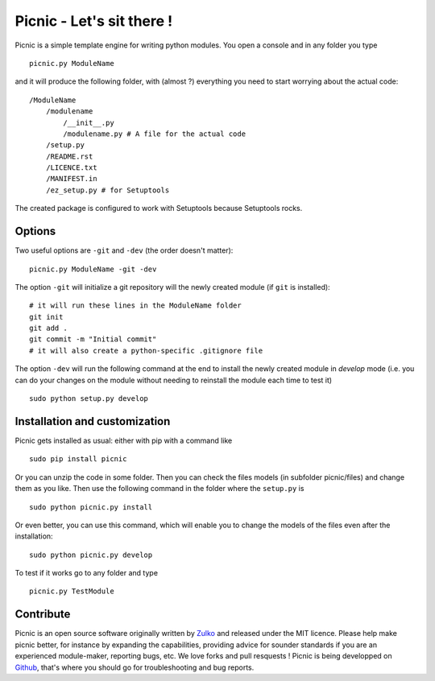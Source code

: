 Picnic - Let's sit there !
==========================

Picnic is a simple template engine for writing python modules. You open a console and in any folder you type ::
    
    picnic.py ModuleName

and it will produce the following folder, with (almost ?) everything you need to start worrying about the actual code: ::

    /ModuleName
        /modulename
            /__init__.py
            /modulename.py # A file for the actual code
        /setup.py
        /README.rst
        /LICENCE.txt
        /MANIFEST.in 
        /ez_setup.py # for Setuptools  

The created package is configured to work with Setuptools because Setuptools rocks.



Options
--------

Two useful options are ``-git`` and ``-dev`` (the order doesn't matter): ::
    
    picnic.py ModuleName -git -dev

The option ``-git`` will initialize a git repository will the newly created module (if ``git`` is installed): ::
    
    # it will run these lines in the ModuleName folder
    git init
    git add .
    git commit -m "Initial commit"
    # it will also create a python-specific .gitignore file

The option ``-dev`` will run the following command at the end to install the newly created module in *develop* mode (i.e. you can do your changes on the module without needing to reinstall the module each time to test it) ::
    
    sudo python setup.py develop

Installation and customization
--------------------------------

Picnic gets installed as usual: either with pip with a command like ::

    sudo pip install picnic

Or you can unzip the code in some folder. Then you can check the files models (in subfolder picnic/files) and change them as you like. Then use the following command in the folder where the ``setup.py`` is ::

    sudo python picnic.py install

Or even better, you can use this command, which will enable you to change the models of the files even after the installation: :: 

    sudo python picnic.py develop

To test if it works go to any folder and type ::
    
    picnic.py TestModule

Contribute
-----------

Picnic is an open source software originally written by Zulko_ and released under the MIT licence. Please help make picnic better, for instance by expanding the capabilities, providing advice for sounder standards if you are an experienced module-maker, reporting bugs, etc. We love forks and pull resquests !
Picnic is being developped on Github_, that's where you should go for troubleshooting and bug reports.

.. _Zulko : https://github.com/Zulko
.. _Github :  https://github.com/Zulko/picnic.py
